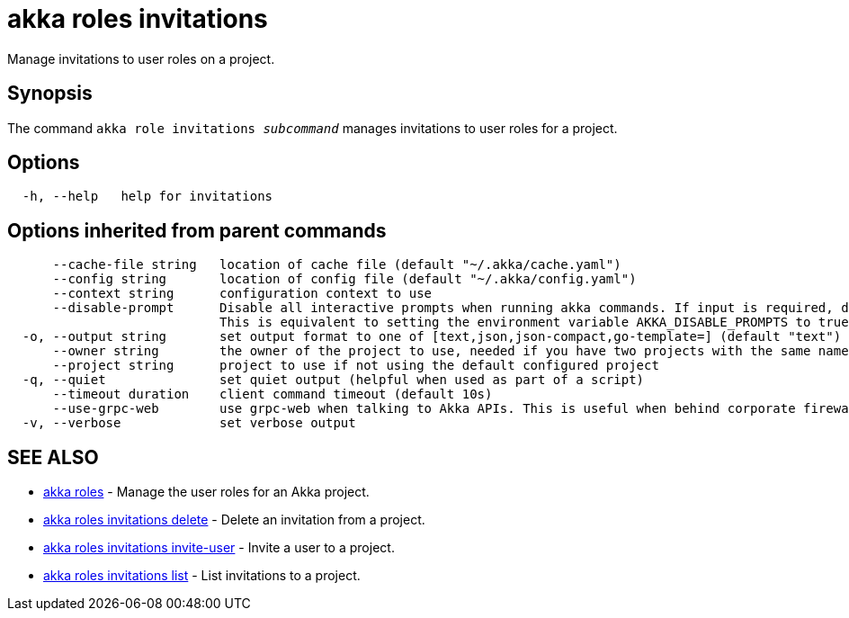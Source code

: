= akka roles invitations

Manage invitations to user roles on a project.

== Synopsis

The command `akka role invitations _subcommand_` manages invitations to user roles for a project.

== Options

----
  -h, --help   help for invitations
----

== Options inherited from parent commands

----
      --cache-file string   location of cache file (default "~/.akka/cache.yaml")
      --config string       location of config file (default "~/.akka/config.yaml")
      --context string      configuration context to use
      --disable-prompt      Disable all interactive prompts when running akka commands. If input is required, defaults will be used, or an error will be raised.
                            This is equivalent to setting the environment variable AKKA_DISABLE_PROMPTS to true.
  -o, --output string       set output format to one of [text,json,json-compact,go-template=] (default "text")
      --owner string        the owner of the project to use, needed if you have two projects with the same name from different owners
      --project string      project to use if not using the default configured project
  -q, --quiet               set quiet output (helpful when used as part of a script)
      --timeout duration    client command timeout (default 10s)
      --use-grpc-web        use grpc-web when talking to Akka APIs. This is useful when behind corporate firewalls that decrypt traffic but don't support HTTP/2.
  -v, --verbose             set verbose output
----

== SEE ALSO

* link:akka_roles.html[akka roles]	 - Manage the user roles for an Akka project.
* link:akka_roles_invitations_delete.html[akka roles invitations delete]	 - Delete an invitation from a project.
* link:akka_roles_invitations_invite-user.html[akka roles invitations invite-user]	 - Invite a user to a project.
* link:akka_roles_invitations_list.html[akka roles invitations list]	 - List invitations to a project.

[discrete]

